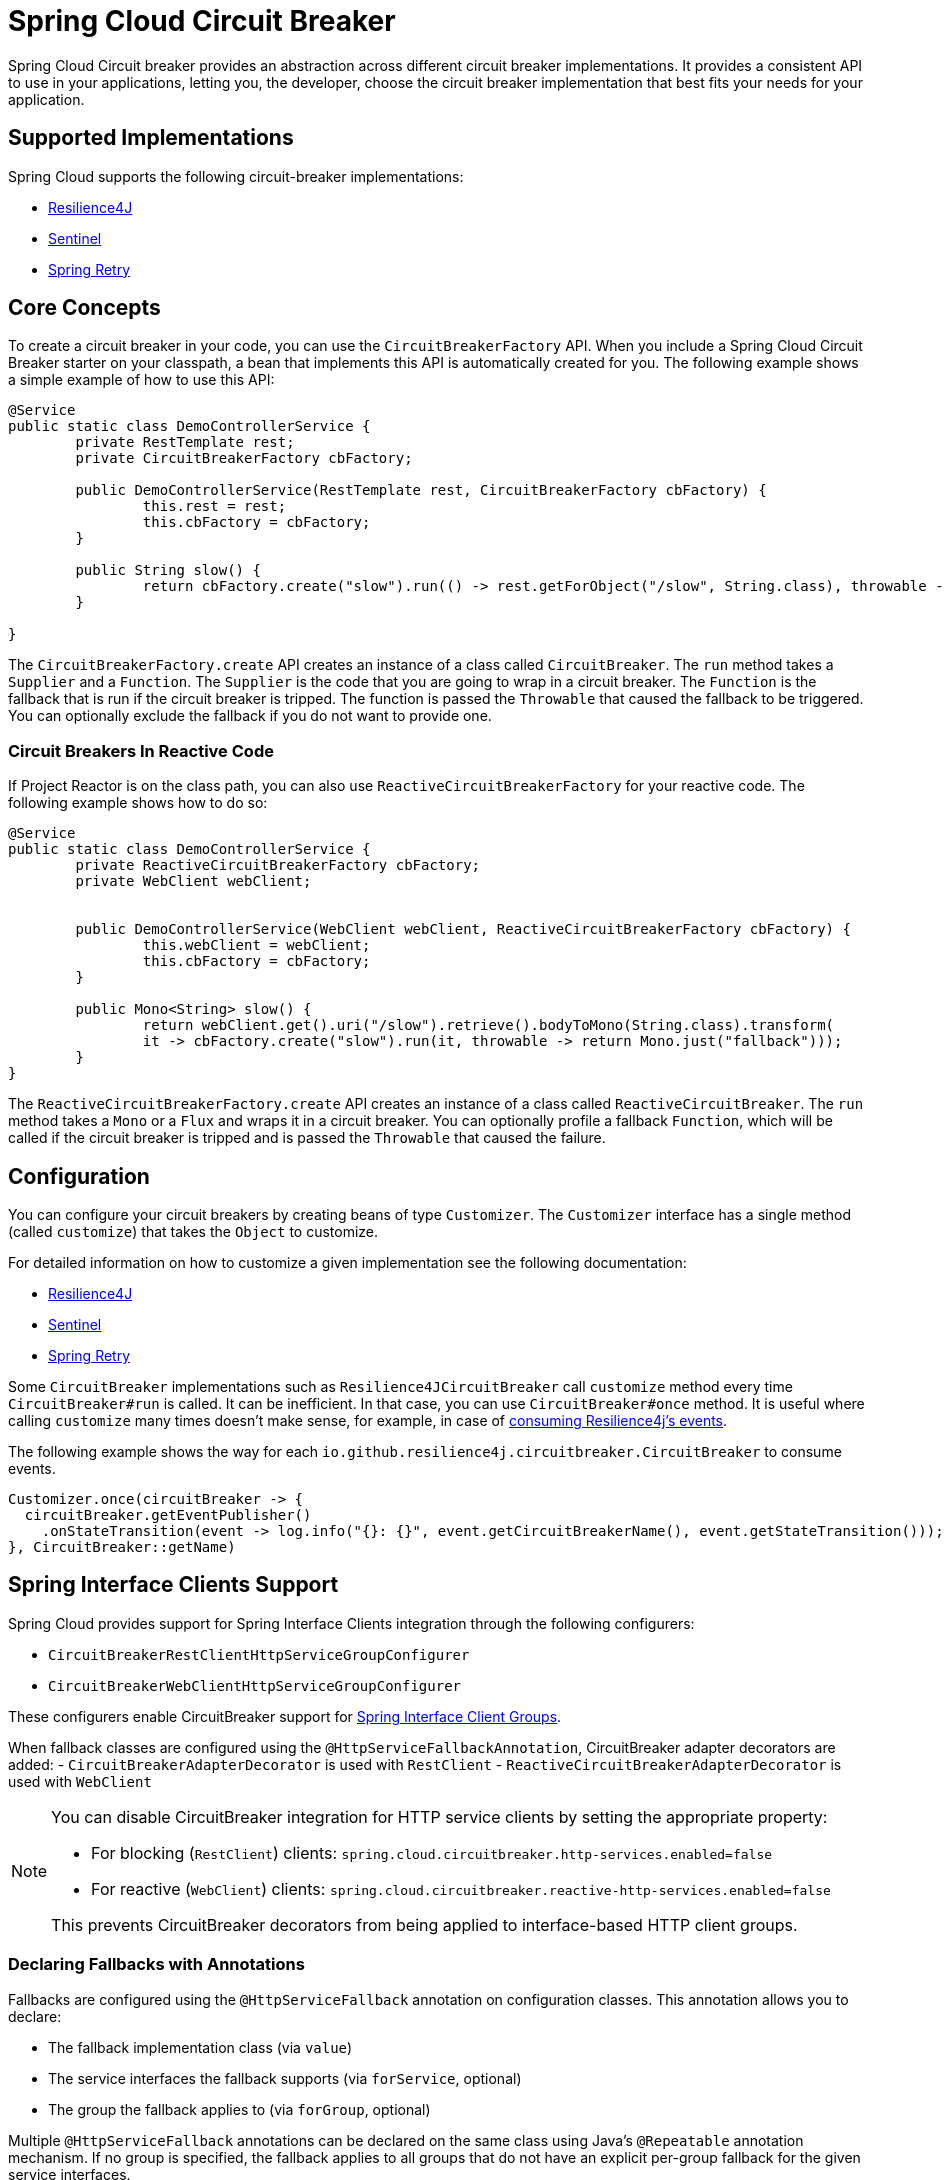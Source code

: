 [[introduction]]
= Spring Cloud Circuit Breaker

Spring Cloud Circuit breaker provides an abstraction across different circuit breaker implementations.
It provides a consistent API to use in your applications, letting you, the developer, choose the circuit breaker implementation that best fits your needs for your application.

[[supported-implementations]]
== Supported Implementations

Spring Cloud supports the following circuit-breaker implementations:

* https://github.com/resilience4j/resilience4j[Resilience4J]
* https://github.com/alibaba/Sentinel[Sentinel]
* https://github.com/spring-projects/spring-retry[Spring Retry]

[[core-concepts]]
== Core Concepts

To create a circuit breaker in your code, you can use the `CircuitBreakerFactory` API.
When you include a Spring Cloud Circuit Breaker starter on your classpath, a bean that implements this API is automatically created for you.
The following example shows a simple example of how to use this API:

[source,java]
----
@Service
public static class DemoControllerService {
	private RestTemplate rest;
	private CircuitBreakerFactory cbFactory;

	public DemoControllerService(RestTemplate rest, CircuitBreakerFactory cbFactory) {
		this.rest = rest;
		this.cbFactory = cbFactory;
	}

	public String slow() {
		return cbFactory.create("slow").run(() -> rest.getForObject("/slow", String.class), throwable -> "fallback");
	}

}
----

The `CircuitBreakerFactory.create` API creates an instance of a class called `CircuitBreaker`.
The `run` method takes a `Supplier` and a `Function`.
The `Supplier` is the code that you are going to wrap in a circuit breaker.
The `Function` is the fallback that is run if the circuit breaker is tripped.
The function is passed the `Throwable` that caused the fallback to be triggered.
You can optionally exclude the fallback if you do not want to provide one.

[[circuit-breakers-in-reactive-code]]
=== Circuit Breakers In Reactive Code

If Project Reactor is on the class path, you can also use `ReactiveCircuitBreakerFactory` for your reactive code.
The following example shows how to do so:

[source,java]
----
@Service
public static class DemoControllerService {
	private ReactiveCircuitBreakerFactory cbFactory;
	private WebClient webClient;


	public DemoControllerService(WebClient webClient, ReactiveCircuitBreakerFactory cbFactory) {
		this.webClient = webClient;
		this.cbFactory = cbFactory;
	}

	public Mono<String> slow() {
		return webClient.get().uri("/slow").retrieve().bodyToMono(String.class).transform(
		it -> cbFactory.create("slow").run(it, throwable -> return Mono.just("fallback")));
	}
}
----

The `ReactiveCircuitBreakerFactory.create` API creates an instance of a class called `ReactiveCircuitBreaker`.
The `run` method takes a `Mono` or a `Flux` and wraps it in a circuit breaker.
You can optionally profile a fallback `Function`, which will be called if the circuit breaker is tripped and is passed the `Throwable`
that caused the failure.

[[configuration]]
== Configuration

You can configure your circuit breakers by creating beans of type `Customizer`.
The `Customizer` interface has a single method (called `customize`) that takes the `Object` to customize.

For detailed information on how to customize a given implementation see the following documentation:

* link:../../../../spring-cloud-circuitbreaker/reference/spring-cloud-circuitbreaker-resilience4j.html[Resilience4J]
* link:https://github.com/alibaba/spring-cloud-alibaba/blob/master/spring-cloud-alibaba-docs/src/main/asciidoc/circuitbreaker-sentinel.adoc#circuit-breaker-spring-cloud-circuit-breaker-with-sentinel--configuring-sentinel-circuit-breakers[Sentinel]
* link:../../../../../spring-cloud-circuitbreaker/reference/spring-cloud-circuitbreaker-spring-retry.html[Spring Retry]

Some `CircuitBreaker` implementations such as `Resilience4JCircuitBreaker` call `customize` method every time `CircuitBreaker#run` is called.
It can be inefficient.
In that case, you can use `CircuitBreaker#once` method.
It is useful where calling `customize` many times doesn't make sense, for example, in case of https://resilience4j.readme.io/docs/circuitbreaker#section-consume-emitted-circuitbreakerevents[consuming Resilience4j's events].

The following example shows the way for each `io.github.resilience4j.circuitbreaker.CircuitBreaker` to consume events.

[source,java]
----
Customizer.once(circuitBreaker -> {
  circuitBreaker.getEventPublisher()
    .onStateTransition(event -> log.info("{}: {}", event.getCircuitBreakerName(), event.getStateTransition()));
}, CircuitBreaker::getName)
----

[[interface-clients]]
== Spring Interface Clients Support

Spring Cloud provides support for Spring Interface Clients integration through the following configurers:

- `CircuitBreakerRestClientHttpServiceGroupConfigurer`
- `CircuitBreakerWebClientHttpServiceGroupConfigurer`

These configurers enable CircuitBreaker support for https://docs.spring.io/spring-framework/reference/7.0-SNAPSHOT/integration/rest-clients.html#rest-http-interface-group-config[Spring Interface Client Groups].

When fallback classes are configured using the `@HttpServiceFallbackAnnotation`,
CircuitBreaker adapter decorators are added:
- `CircuitBreakerAdapterDecorator` is used with `RestClient`
- `ReactiveCircuitBreakerAdapterDecorator` is used with `WebClient`

[NOTE]
====
You can disable CircuitBreaker integration for HTTP service clients by setting the appropriate property:

- For blocking (`RestClient`) clients: `spring.cloud.circuitbreaker.http-services.enabled=false`
- For reactive (`WebClient`) clients: `spring.cloud.circuitbreaker.reactive-http-services.enabled=false`

This prevents CircuitBreaker decorators from being applied to interface-based HTTP client groups.
====

=== Declaring Fallbacks with Annotations

Fallbacks are configured using the `@HttpServiceFallback` annotation on configuration classes.
This annotation allows you to declare:

- The fallback implementation class (via `value`)
- The service interfaces the fallback supports (via `forService`, optional)
- The group the fallback applies to (via `forGroup`, optional)

Multiple `@HttpServiceFallback` annotations can be declared on the same class using Java’s `@Repeatable` annotation mechanism.
If no group is specified, the fallback applies to all groups that do not have an explicit per-group fallback for the given service interfaces.

Fallback classes are resolved using the following precedence:

. A fallback class with both matching `forService` and `forGroup`
. A fallback class with matching `forService` and no `forGroup` (global fallback for service)
. A fallback class with no `forService` or `forGroup` (default for all services in group or globally)

==== Example

[source,java]
----
@HttpServiceFallback(value = DefaultFallbacks.class)
@HttpServiceFallback(value = GroupAndServiceSpecificFallbacks.class, service = {BillingService.class, ShippingService.class}, group = "billing")
public class MyFallbackConfig {
    ...
}
----

This configuration results in:

- `DefaultFallbacks` used as a global fallback for all services not explicitly handled
- `GroupAndServiceSpecificFallbacks` used only for `BillingService` and `ShippingService` within the `"billing"` group

[NOTE]
====
- The fallback class and its methods must be `public`
- Fallback methods must not be annotated with `@HttpExchange`-specific annotations
====

=== How CircuitBreaker Adapters Work

The adapters wrap `@HttpExchange` method calls with CircuitBreaker logic.
When a fallback is triggered, a proxy is created using the user-defined fallback class.
The appropriate fallback method is selected by matching:

- A method with the same name and parameter types, or
- A method with the same name and parameter types preceded by a `Throwable` argument (to access the cause of failure)

Given the following interface:

[source,java]
----
@HttpExchange("/test")
public interface TestService {

    @GetExchange("/{id}")
    Person test(@PathVariable UUID id);

    @GetExchange
    String test();
}
----

A matching fallback class could be:

[source,java]
----
public class TestServiceFallback {

    public Person test(UUID id);

    public String test(Throwable cause);
}
----
